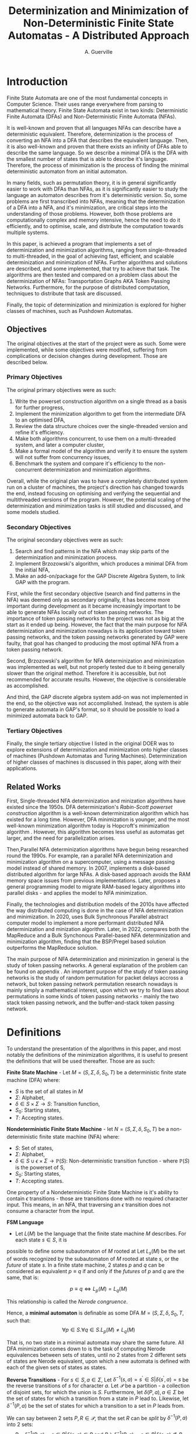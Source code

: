 #+TITLE: Determinization and Minimization of Non-Deterministic Finite State Automatas - A Distributed Approach
#+AUTHOR: A. Guerville



#+LATEX_CLASS: dissertation
#+LATEX_HEADER: \usepackage{fancyhdr}
#+LATEX_HEADER: \usepackage[a4paper, total={6in, 8in}]{geometry}
#+LATEX_HEADER: \usepackage{fontspec}
#+LATEX_HEADER: \usepackage{amsmath}
#+LATEX_HEADER: \usepackage{tikz}
#+LATEX_HEADER: \usepackage{array}
#+LATEX_HEADER: \usetikzlibrary{automata, positioning, arrow, graphs, graphdrawing}
#+LATEX_HEADER: \usepackage{algorithm}
#+LATEX_HEADER: \usepackage{amsthm}
#+LATEX_HEADER: \usepackage{algpseudocode}
#+LATEX_HEADER: \pagestyle{fancy}
#+LATEX_HEADER: \fancyhf{}
#+LATEX_HEADER: \lhead{Determinization and Minimization of Non-Deterministic NFAs - A Distributed Approach}
#+LATEX_HEADER: \fancyfoot[RO, LE] {Page \thepage}

* Setup :noexport:
#+begin_src emacs-lisp :results none :exports none :eval always
(add-to-list 'org-latex-classes '("dissertation" "\\documentclass[11pt]{report}"
                ("\\chapter{%s}" . "\\chapter*{%s}")
                ("\\section{%s}" . "\\section*{%s}")
                ("\\subsection{%s}" . "\\subsection*{%s}")
                ("\\subsubsection{%s}" . "\\subsubsection*{%s}")
                ("\\paragraph{%s}" . "\\paragraph*{%s}")))
#+end_src

* Introduction
Finite State Automata are one of the most fundamental concepts in Computer Science. Their uses range everywhere from parsing
to mathematical theory. Finite State Automata exist in two kinds: Deterministic Finite Automata (DFAs) and Non-Deterministic
Finite Automata (NFAs).

It is well-known and proven that all languages NFAs can describe have a deterministic equivalent. Therefore, determinization
is the process of converting an NFA into a DFA that describes the equivalent language. Then, it is also well-known and proven
that there exists an infinity of DFAs able to describe the same language. So we describe a minimal DFA is the DFA with the
smallest number of states that is able to describe it's language. Therefore, the process of minimization is the process of
finding the minimal deterministic automaton from an initial automaton.

In many fields, such as permutation theory, it is in general significantly easier to work with DFAs than NFAs, as it
is significantly easier to study the language an automaton describes from it's deterministic version. So, some problems
are first transcribed into NFAs, meaning that the determinization of a DFA into a NFA, and it's minimization, are critical steps
into the understanding of those problems. However, both those problems are computationally complex and memory intensive, hence
the need to do it efficiently, and to optimise, scale, and distribute the computation towards multiple systems.

In this paper, is achieved a program that implements a set of determinization and minimization algorithms, ranging from
single-threaded to multi-threaded, in the goal of achieving fast, efficient, and scalable determinization and minimization of
NFAs. Further algorithms and solutions are described, and some implemented, that try to achieve that task. The algorithms are
then tested and compared on a problem class about the determinization of NFAs: Transportation Graphs AKA Token Passing Networks.
Furthermore, for the purpose of distributed computation, techniques to distribute that task are discussed.

Finally, the topic of determinization and minimization is explored for higher classes of machines, such as Pushdown Automatas.

** Objectives
The original objectives at the start of the project were as such. Some were implemented, while some
objectives were modified, suffering from complications or decision changes during development.
Those are described below.

*** Primary Objectives
The original primary objectives were as such:
1. Write the powerset construction algorithm on a single thread as a basis for further progress,
2. Implement the minimization algorithm to get from the intermediate DFA to an optimised DFA,
3. Review the data structure choices over the single-threaded version and refine it's efficiency.
4. Make both algorithms concurrent, to use them on a multi-threaded system, and later a computer
   cluster,
5. Make a formal model of the algorithm and verify it to ensure the system will not suffer from
   concurrency issues,
6. Benchmark the system and compare it's efficiency to the non-concurrent determinization and minimization algorithms.

Overall, while the original plan was to have a completely distributed system run on a cluster of
machines, the project's direction has changed towards the end, instead focusing on optimising
and verifying the sequential and multithreaded versions of the program. However, the potential scaling
of the determinization and minimization tasks is still studied and discussed, and some models studied.

*** Secondary Objectives
The original secondary objectives were as such:
1. Search and find patterns in the NFA which may skip parts of the determinization and minimization
  process.
2. Implement Brzozowski's algorithm, which produces a minimal DFA from the initial NFA,
3. Make an add-on/package for the GAP Discrete Algebra System, to link GAP with the program.

First, while the first secondary objective (search and find patterns in the NFA) was deemed
only as secondary originally, it has become more important during development as it became increasingly
important to be able to generate NFAs locally out of token passing networks. The importance of
token passing networks to the project was not as big at the start as it ended up being. However, the fact
that the main purpose for NFA determinization and minimization nowadays is its application toward
token passing networks, and the token passing networks generated by GAP were faulty, that goal has
changed to producing the most optimal NFA from a token passing network.

Second, Brzozowski's algorithm for NFA determinization and minimization was implemented as well, but not
properly tested due to it being generally slower than the original method. Therefore it is accessible,
but not recommended for accurate results. However, the objective is considerable as accomplished.

And third, the GAP discrete algebra system add-on was not implemented in the end, so the objective
was not accomplished. Instead, the system is able to generate automata in GAP's format, so it should
be possible to load a minimized automata back to GAP.

*** Tertiary Objectives
Finally, the single tertiary objective I listed in the original DOER was to explore extensions
of determinization and minimization onto higher classes of machines (Pushdown Automatas and Turing
Machines). Determinization of higher classes of machines is discussed in this paper, along with
their applications.


** Related Works
First, Single-threaded NFA determinization and minization algorithms have existed since the 1950s.
DFA determinization's /Rabin-Scott powerset construction/ algorithm is a well-known determinization algorithm which has existed for a long time. However, DFA
minimization is younger, and the most well-known minimization algorithm today is Hopcroft's minimization algorithm \cite{Hopcroft1971AnNL}. However, this algorithm becomes less useful as automatas get larger,
and the need for parallelization arises.

Then,Parallel NFA determinization algorithms have begun being researched round the 1990s. For example, \cite{508056} ran
a parallel NFA determinization and minimization algorithm on a supercomputer, using a message passing model instead of
shared memory.
In 2007, \cite{DBLP_journal} implements a disk-based distributed algorithm for large NFAs. A disk-based approach avoids the
RAM memory space issues from previous implementations. Later, \cite{Slavici2012AnEP} proposes a general programming model
to migrate RAM-based legacy algorithms into parallel disks - and applies the model to NFA minimization.

Finally, the technologies and distribution models of the 2010s have affected the way distributed computing is done in
the case of NFA determinization and minimization. In 2020, \cite{Ba2020OnTD} uses Bulk Synchronous Parallel abstract computer model to implement a more
performant distributed NFA determinization and minization algorithm. Later, in 2022,
\cite{A2022ACS} compares both the MapReduce and a Bulk Synchonous Parallel-based NFA determinization and minimization algorithm,
finding that the BSP/Pregel based solution outperforms the MapReduce solution.

The main purpose of NFA determinization and minimization in general is the study of token passing networks. A general
explanation of the problem can be found on appendix \ref{para:tpn}. An important purpose of the study of token passing
networks is the study of random permutation for packet delays accross a network, but token passing network permutation
research nowadays is mainly simply a mathematical interest, upon which we try to find laws about permutations in some
kinds of token passing networks - mainly the two stack token passing network, and the buffer-and-stack token passing network.


* Definitions
To understand the presentation of the algorithms in this paper, and most notably the definitions of the minimization algorithms,
it is useful to present the definitions that will be used thereafter. Those are as such:

*Finite State Machine* - Let \(M = (S, \Sigma, \delta, S_{0}, T)\) be a deterministic finite state machine (DFA) where:
+ \(S\) is the set of all states in \(M\)
+ \(\Sigma\): Alphabet,
+ \(\delta \in S \times \Sigma \rightarrow S\): Transition function,
+ \(S_{0}\): Starting states,
+ \(T\): Accepting states.

*Nondeterministic Finite State Machine* - let \(N = (S, \Sigma, \delta, S_{0}, T)\) be a non-deterministic finite state machine (NFA) where:
+ \(S\): Set of states,
+ \(\Sigma\): Alphabet,
+ \(\delta \in {S \cup {\epsilon}} \times \Sigma \rightarrow \mathds{P}(S)\): Non-deterministic transition function - where \(\mathds{P}(S)\) is the powerset of S,
+ \(S_{0}\): Starting states,
+ \(T\): Accepting states.

One property of a Nondeterministic Finite State Machine is it's ability to contain \(\epsilon\) transitions - those
are transitions done with no required character input. This means, in an NFA, that
traversing an \(\epsilon\) transition does not consume a character from the input.

*FSM Language* \cite{berstel2010minimization}
- Let \(L(M)\) be the language that the finite state machine \(M\) describes. For each state \(s \in S\), it is
possible to define some subautomaton of \(M\) rooted at
Let \(L_{s}(M)\) be the set of words recognized by the subautomaton of \(M\) rooted at state \(s\), or the /future/ of state \(s\).
In a finite state machine, 2 states \(p\) and \(q\) can be considered as equivalent \(p \equiv q\) if and only if the /futures/ of
\(p\) and \(q\) are the same, that is:

\[p \equiv q \Leftrightarrow L_{p}(M) = L_{q}(M)\]

This relationship is called the /Nerode congruence/.

Hence, a *minimal automaton* is definable as some DFA \(M = (S, \Sigma, \delta, S_{0}, T\), such that:
\[\forall p \in S. \forall q \in S. L_{p}(M) \neq L_{q}(M)\]

That is, no two state in a minimal automata may share the same future. All DFA minimization comes down to is the task
of computing Nerode equivalences between sets of states, until no 2 states from 2 different sets of states are Nerode
equivalent, upon which a new automata is defined with each of the given sets of states as states.

*Reverse Transitions* - For \(s \in S, a \in \Sigma\), Let \(\delta^{-1}(s, a) = {s^{'} \in S | \delta(s^{'}, a) = s}\) be the reverse transitions
of \(s\) for character \(a\). Let \(\mathcal{P}\) be a partition - a collection of disjoint sets, for
which the union is \(S\). Furthermore, let \(\delta(P, a), a \in \Sigma\) be the set of states for which a transition from a state in \(P\) lead to.
Likewise, let \(\delta^{-1}(P, a)\) be the set of states for which a transition to a set in \(P\) leads from.

We can say between 2 sets \(P, R \in \mathcal{P}\), that the set \(R\) can be /split/ by \(\delta^{-1}(P, a)\) into 2 sets:
\[R \cap \delta^{-1}(P, a) = {s \in R | \delta(s, a) \in P} \text{ and } R \backslash \delta^{-1}(P, a) = {s \in R | \delta(s, a) \notin P} \]

It is important to remark that \(R\) can be split to either 1 or 2, depending on whether all the states in \(R\) are in
\(\delta^{-1}(P, a)\), or if none of them are in \(\delta^{-1}(P, a)\).

With splitting, the Nerode equivalence in the partition \(\mathcal{P}\) can be defined as the smallest partition for which
no combination of a set in the partition and a letter in \(\Sigma\) can split another set in the partition in 2.

With those definitions in mind, it will be easier to understand and reason about determinization and minimization throughout
the paper.

* The =nfdeterminize= System
The solution that is implemented for this research is a program named =nfdeterminize=. =Nfdeterminize= is a command-line
application that takes in a finite state machine, either as a file, or by generating a token passing network. Then, it
can either determinize the given NFA, minimize a DFA, or run both functionalities to convert an NFA into a minimal DFA.

** Features
As an NFA determinization and minimization solution that specialises in dealing with token passing network automatas,
=nfdeterminize= supports the following features:
+ Loading automatas from file under GAP's printing style for finite state automatas,
+ Generating and loading automatas out of token passing network patterns for direct use by the program,
+ Determinizing and minimizing any given finite state automaton,
+ Choosing between algorithms, sequential, multi-threaded and multi-processing implementations for determinization and
  minimization.
+ Outputting the result either on standard output, or to a file that is under GAP's automata format, such that the automata
  may be loaded onto GAP later on.

** Language
The software for this project is written in Rust. Rust[fn:: https://rust-lang.org] is a performance-focused and memory-safe
programming language with a modern approach to memory management by enforcing memory safety. It is a relatively new language,
having only appeared in 2015, and it's distributed computing support is at the current moment relatively limited. However,
it's ecosystem is maturing fairly quickly over time, and has a wide community.

The main reason why Rust is chosen here over other languages is for it's commitment to performance and memory safety -
it performs as well if not better over certain cases than C or C++, but guarantees memory safety by checking for
inconsistencies and memory lifetime at compile time. Furthermore, Rust also deals with concurrent access issues
at compile time, which takes away a lot of strain during development of multi-threaded or multi-process algorithms.

Some other potential languages for implementation are C++, Java or Go.

C++ is a high-performance language as well, with
a mature ecosystem, but does not deal with memory as well as Rust does. Furthermore, Rust, being a more modern language,
has in general more efficient built-in implementations of data structures, such as Rust's =HashMap=, implemented using
the swiss table [fn:: https://abseil.io/about/design/swisstables].

Go is another programming language with performance and memory safety in mind. The main advantage of Go is how it easily
handles concurrency by using goroutines. Furthermore, Go has very solid support for the Docker API and Kubernetes, making it
a good choice for multi-threaded or distributed workloads. However, Go uses a garbage collector during runtime, and in general
performs considerably slower for same programs than Rust or C++ would.

Finally, Java is a high-level, object oriented programming language. Java is the only language in this list that is not
strictly a compiled language, compiling to bytecode that is run on the JVM, instead of running directly on the machine.
Java is not a good choice for this application, as using Java and the JVM comes at severe performance costs.

Overall, Rust was chosen for =nfdeterminize= for the following factors:
+ No sacrifice between memory safety and performance,
+ Good multithreaded suppport thanks to compile time concurrent access checking, shared memory and message-based concurrency
  support,
+ Modern and easy dependency management with =cargo=[fn:: https://doc.rust-lang.org/cargo],


** Distributed Computing in Rust
Rust being a relatively new language, it has at the current moment limited support for Docker. Some small projects exist
however, that wrap the docker API for Rust.

Aside from Docker, Rust processes can still communicate between each other using
either =ipc-channel=[fn:: https://github.com/servo/ipc-channel], or using ZeroMQ[fn:: https://zeromq.org]. Therefore, it is possible
to make distributed systems running Rust, but managing the network cluster or processes may be more easily done using
another language such as Python. Nevertheless, Rust is a nice solution to implement the performance-critical parts of a
distributed system.

In the context of =nfdeterminize=, a distributed system is simulated by spawning processes on the same machine, and having
them communicate using ZeroMQ. While =ipc-channel= passes file descriptors over sockets under Unix for inter-process messaging,
ZeroMQ is more complete, as it supports a lot more kinds of transports such as TCP, which =nfdeterminize= uses.


* Sequential Approach
** Approach to Determinization
First of all, NFA determinization is a well-known process, and efficient algorithms for it have existed for a long time.
The most widely-used algorithm for determinization is the powerset construction algorithm, which explores the NFA from node
to node, keeping track of the sets of states visited in a map, until we've explored all reachable nodes.

The major advantage of this algorithm over any other is that it only explores reachable states in the NFA, and produces only
reachable states in the resulting DFA. The consequences are two-fold:
+ 1. The amount of exploration involved is severely decreased, depending on the NFA that is determinized,
+ 2. There is no need to remove unreachable states from the resulting DFA after determinization and before minimization.

The algorithm possesses shared memory in form of \(M\), the structure that maps a kept set of states to the number that it
is assigned on the final DFA, because the algorithm needs to check if a state has already been found after producing it.

#+CAPTION: Rabin Scott's Powerset Construction Algorithm
\begin{algorithm}
\begin{algorithmic}[1]
\Procedure{PowersetConstruction}{\(M = (S, \Sigma, \delta, S_{0}, T)\)}
\State \(M\) \gets [(\(S_{0}, 0\))]
\State \(T^{'}\) \gets []
\If{\(\exists s \in S_{0}. s \in T\)}
    \State \(T^{'}\) \gets [\(S_{0}\)]
\EndIf
\State \(F\) \gets [\(S_{0}\)]
\While{\(F \neq \emptyset\)}
    \State \(S_{next}\) \gets pop from \(F\)
    \ForAll{\(a \in \Sigma\)}
        \State \(S^{'}\) \gets {}
        \ForAll{\(s \in S_{next}\)}
            \State Add \(s\) and all \epsilon transitions from \(s\)to \(S^{'}\)
        \EndFor
        \If{\(S_{next} \notin M\)}
            \State \(M\) \gets [\(M\), \((S^{'}, \left| M \right|)\)]
            \If{\(\exists s \in T. s \in S^{'}\)}
                \State \(T^{'}\) \gets [\(T^{'}, S^{'}\)]
            \EndIf
            \State \(F\) \gets [\(F\), \(S^{'}\)]
        \EndIf
        \State \(\delta^{'}\) \gets [\(\delta^{'}\), (\(S_{next}\), \(a\), \(S^{'}\))]
    \EndFor
\EndWhile
\EndProcedure
\end{algorithmic}
\end{algorithm}

Complexity-wise, the worst-case time complexity of the powerset construction is \(O(2^{n})\), where \(n\) is the number of states in the original NFA.
Such worst-case is unavoidable as the size of the superset of states in the NFA \(\left| \mathds{P}(S) \right| = 2^{\left| S \right|}\), where \(S\) is the set of states in the original NFA.
However, this treshold is generally never reached, hence the purpose of the powerset construction algorithm.

In terms of implementing the sequential version of the powerset construction algorithm, most of the design decision comes in
how to store sets of states, as a state should be able to describe one of \(2^{n}\) possible states.

*** Storing Sets of States
The main challenge of powerset construction implementation is not the implementation of the exploration algorithm, but
rather how to represent states of powerset construction. The issues stems from how in powerset construction, there
are about \(2^{n}\) possibly reachable states, so it is required to find a fast and memory-efficient way to store
such a state in a hash map. Furthermore, \cite{DBLP_journal} states that in a 2 billion-state DFA, each DFA state may
consist of upto 20 of the NFA states. Therefore, it is definitely required shorten the size of a state.

The solution implemented in the program is as such -
+ During powerset construction, when a new state is being searched, represent the set of states as an array of bits.
  This representation is useful as bitwise operations can be done upon it, for a low cost.

+ Then, before hashing the set and inserting it to a hash map, compress the array. Here, the lz4 algorithm is used.
  The lz4 algorithm is a modern and fast byte array compression method that may simply return a byte array. It's main
  advantage is its speed compared to that of other compression algorithms, although it is not as size efficient.

+ The compressed array is inserted into the hash map. State storage size has been decreased for a moderate speed cost.

In =nfdeterminize=, this data structure is defined as a =Ubig= struct, which stands for =unsigned integer=. It is defined in
the =ubig.rs= source file.

*** \epsilon transitions

It is important to note during determinization, that the majority of a token passing network's automaton's transitions are
\epsilon transitions. However, \epsilon transitions in general contribute lightly to the final DFA, and take up a considerable amount
of time when constructing a set of states during powerset construction. There are 2 solutions to this problem:
+ Caching the final set of states for all states in the NFA, and lookup the cache when the state is checked again later on,
+ Removing \epsilon transitions from the NFA before feeding it to the determinization algorithm.

However, these approaches present some severe downsides.

Firstly, caching takes uses extra memory for the problem, which
may be better spent for supporting bigger automatas. Counterintuitively, this approach may also become slower for some
NFAs as the time taken adding a set of states to the cache has to be taken into account. The =--cache= argument on
the =run= and =determinize= commands add caching to the determinization process.

On the other hand, building a new NFA without \epsilon transitions is a sort of transformation that can actually increase the
size of the NFA that will be determinized. The disadvantages here are two-fold - first, extra time is taken making
an new automaton, which may not be necessary for some NFAs. Second, increasing the size of the NFA may impact
the time taken by determinization. Therefore, in many cases, \epsilon transition free NFA construction may be slower than
running NFA determinization with \epsilon transitions taken into account. Nevertheless, the feature is still supported using
the =--no-epsilon= argument on the =run= and =determinize= commands.

Overall, the performance of caching and \epsilon transition free automata construction depend heavily on the kind of automata that
is loaded to the program. In the context of token passing networks, it is preferable to generate automatas from specific
patterns like two-stack or buffer-and-stack, for which running determinization directly is preferred.

** Approach to Minimization
While NFA determinization has been a well-known subject for a long time, DFA minimization on the other hand has less well-known algorithms. Out of all the minimization algorithms nowadays, 2 stand out as better
algorithms than the rest. Those are Hopcroft's algorithm and Brzozowski's minimization algorithm.

*** Hopcroft's Algorithm
<<para:hopcroft>>

Hopcroft's algorithm, made by J. Hopcroft in 1971\cite{Hopcroft1971AnNL},  is the first, and probably
the most well-known non-\(O(n^{2})\) time complexity DFA minimization algorithm. It is one of the first partition refinement algorithms.

Hopcrof't algorithm separates the states of the DFA into a partition of 2 sets - accept states and non-accept states. Those will be the states of the minimal automata by the end of the algorithm's execution.
Then, until the frontier is empty, it searches for states in the partition for which the transitions lead to distinguishable states.


If it is the case, then it means the partition has to be divided further. The algorithm is repeated until all states in each partition contain states that are indistinguishable by their transitions,
which means that the resulting DFA holds the same language than the original one, but at it's minimal size.

For definitions, let:
+ \(\mathcal{P}\): the partition to refine,
+ \(P \in \mathcal{P}\): a set of states in the partition.

Hopcroft's algorithm relies on the following lemma -
\newtheorem{lemma}{Lemma}
\begin{lemma}

Let some finite state machine \(M = (S, \Sigma, \delta, S_{p}, T)\).

\(\forall p \in S. \forall q \in S. \forall a \in \Sigma\), let \(\delta(p, a) = p^{'}\), \(\delta(q, a) = q^{'}\).

\(p^{'}\) and \(q^{'}\) are distinguishable \(\Rightarrow\) \(p\) and \(q\) are distinguishable.

\end{lemma}

Therefore, Hopcroft's algorithm uses the reverse transitions of the next set in the frontier to establish distinguishability between states in a set of the partition. Distinguishibility is therefore
defined as such, for some sets \(V, P \in \mathcal{P}\), and \(\delta^{-1}(P, a)\) the set of states \(s \in S s.t \delta(s, a) \in P\):

\[V \cap \delta^{-1}(P, a) \neq \emptyset \wedge V \backslash \delta^{-1}(P, a) \neq \emptyset \Rightarrow V \text{ is distinguishible into } V \cap \delta^{-1}(P, a) \text{ and } V \backslash \delta^{-1}(P, a)\]



#+CAPTION: Hopcroft's Algorithm
\begin{algorithm}
\label{algo:hopcroft}
\begin{algorithmic}[1]
\Procedure{HopcroftAlgo}{\(M = (S, \Sigma, \delta, s_{0}, T)\)}
    \State \(\mathcal{P}\) \gets \([T, S \backslash T]\)
    \State \(Q\) \gets \([T, S \backslash T]\)
    \While{\( \left| Q \right| \neq 0\)}
        \State \(P_{next}\) \gets pop \(Q\)
        \ForAll{a \in \(\Sigma\), V \in \(\mathcal{P}\)} \label{algo:hopcroft:forall}
            \If{\(\delta^{-1}(P_{next}, a) \cap V \neq \emptyset \cap V \backslash \delta^{-1}(P_{next}, a) \neq \emptyset\)}
                \State remove \(V\) from \(P\)
                \State push \(\delta^{-1}(P_{next}, a) \cap V\) into \(P\)
                \State push \(V \backslash \delta^{-1}(P_{next}, a)\) into \(P\)
                \If{\(V \in Q\)}
                    \State replace \([V]\) in \(Q\) with \([V \backslash \delta^{-1}(P_{next}, a), \delta^{-1}(P_{next}, a) \cap V]\)
                \ElsIf{\(\left| V \backslash \delta^{-1}(P_{next}, a) \right| \leq \left| \delta^{-1}(P_{next}, a) \cap V \right|\)}
                    \State add \(V \backslash \delta^{-1}(P_{next}, a)\) to \(Q\)
                \Else
                    \State add \(\delta^{-1}(P_{next}, a) \cap V\) to \(Q\)
                \EndIf
            \EndIf
        \EndFor
    \EndWhile
\EndProcedure
\end{algorithmic}
\end{algorithm}

Hopcroft's Algorithm, as shown on figure \ref{algo:hopcroft}, has asymptotic time complexity \(O(knlog(n))\)\cite{Hopcroft1971AnNL}, where:
+ \(k\): the number of input letters in the alphabet \(\Sigma\),
+ \(n\): the number of states in the initial DFA.

This time complexity makes it the minimization algorithm that achieves the best possible time complexity.

Implementation-wise, the approach here is closer to the implementation described in \cite{Yingjie2009DescribingAN}, with some performance improvements.
On line \ref{algo:hopcroft:forall} of \ref{algo:hopcroft}, instead of looking for all \(V\) in \(\mathcal{P}\), it is possible to iterate through all partitions
linked to a state in \(\delta^{-1}(P_{next}, a)\), by keeping a map of what state is linked to which set in \(\mathcal{P}\). Doing so avoids the lengthy process of iterating
through \(\mathcal{P}\) for every set \(P_{next}\) in the frontier.

On the rust implementation, sets are represented as ordered vectors. With ordered vectors, difference and intersection construction can be done in \(O(n)\) time complexity, and
ordered vector construction from inverse transformation is done in \(O(n log(n))\) time complexity, for \(n\) the size of the set. Using a vector instead of a set avoids the overhead gotten from
consistently hashing values into a hash set.

Finally, the queue \(Q\) is done in a circular ring buffer as using contiguous memory, instead of a linked list, for faster memory access, while the partition is done as a simple contiguous memory array, as
it is never needed to pop anything from it. Instead, adding to the partition is done by replacing \(V\) by \(V \cap \delta^{-1}(P_{next}, a)\) and appending \(V \backslash \delta^{-1}(P_{next}, a)\) to the end of \(/\mathcal{P}\).


*** Moore's Algorithm
Hopcroft's Algorithm, described and implemented in \ref{para:hopcroft}, is considered as the most efficient
partition refinement based minimization algorithm. However, the first partition refinement implemented is Moore's Algorithm,
of which Hopcroft's Algorithm is based on.

Moore's algorithm \cite{Moore1956} is an \(O(n^{2})\) time complexity algorithm for DFA minimization.
It is the classical algorithm for partition refinement, which works as such:
+ Get an initial partition of 2 sets - final states and non-final states,
+ Until the partition doesn't change, repeat:
  - Produce a new partition \(\mathcal{P}^{'}\) s.t. \(\forall p, q \in S. \mathcal{P}^{'}[p] = \mathcal{P}^{'}[q] \Leftrightarrow
    \mathcal{P}[p] = \mathcal{P}[q] \wedge (\forall a \in \Sigma. \mathcal{P}(\delta(p, a)) = \mathcal{P}(\delta(q, a)))\)

The reasoning of this algorithm, is that the partition is iteratively split until \(\nexists P \in \mathcal{P}. \exists a \in \Sigma.
\exists Q \in \mathcal{P}\) splittable by \(\delta(P, a)\), upon which it can be guaranteed it is the coarsest partition, and therefore
that the minimal DFA has been found.

Moore's algorithm is not implemented here, as it's time complexity \(O(n^{2})\) makes it less appealing than Hopcroft's
algorithm, although it is not as limitedly parallelizable as the latter.

*** Brzozowski's Algorithm

Brzozowski's algorithm is an exception to the general landscape of DFA minimization algorithms. Most minimization algorithms
work by doing partition refinement, like Hopcroft's, and some work by fusion like Revuz's \cite{REVUZ1992181}.
However, Brzozowski's algorithm works, for some finite state machine \(M = (S, \Sigma, \delta, S_{0}, T)\), by
determinizing \(M^{R} = (S, \Sigma, \delta^{-1}, T, S_{0})\), where \(\delta^{-1}\) is the table of inverse transitions from \(M\). Then, perform

determinization of \((M^{R})^{R}\). The result of the determinized \((M^{R})^{R}\) is the minimal DFA representation of \(M\).


This algorithm is very easy to implement as determinization has already been implemented beforehand. However, as with determinization,
it has an exponential time complexity.

Performance-wise however, Brzozowski's is known to outperform other minimization algorithm in particular cases, so it is interesting to support. Here, it
is supported via arguments to the =run= and =determinize= commands of =nfdeterminize=.


* Multithreaded Approach
** Towards a Multithreaded Approach
Sequential implementations of NFA determinization and minimization provide excellent results in general for decently-sized
automatas. However, as the size of the given automatas increases, single threaded performance does not suffice, hence the
need to extend the determinization and minimization process to multiple threads, or multiple machines.

The main challenge of rewriting determinization and minimization comes from the amount of shared memory used during
powerset construction and Hopcroft's algorithm. While powerset construction can be relatively well separated between
threads and processes, it is harder to do so using Hopcroft's algorithm, as it is optimised for sequential use.
** New Algorithms
*** Determinization
To extend the powerset construction algorithm for multithreaded usage and avoid as much use of shared memory,
the algorithm is modified as such, for some number \(k\) of threads:
+ Divide the frontier of research into \(k\) frontiers, such that each thread has access to its own queue,
+ Divide the state to number map to \(k\) parts, accessed by each thread. Each thread hashes the set of states it
   constructed to determine which hash map the set of states should go to,
+ The main thread keeps track of which thread's frontier is empty, and sends a signal to each thread to kill itself once
  all frontiers for each thread is empty, which means all the graph has been explored.

This approach mainly uses mutexes for access to shared memory instead of inter-thread messaging.
A message based approach would work differently. In a message based approach, for each worker thread, do:
1. Have a channel between each thread, able to pass new sets of states and new transitions,
2. During the powerset construction, after constructing a new state and hashing it, send it to the thread
  it belongs to.
3. When a thread receives a state and a transition, check if the state is a duplicate or not. If it is not
  a duplicate, add it to the thread's map of states, compute the state's transitions, and repeat step 2.

The reason the powerset construction algorithm works well for a multithreaded approach is because most of the computation
going on during powerset construction happens when constructing a new state from the frontier, which is a step that
does not require shared memory. Furthermore, shared memory issues are inhibited by the sharding of the map and the frontier.
Thus, powerset construction greatly profits from multithreading and multiprocessing.

#+CAPTION: Multithreaded Powerset Construction Algorithm
\begin{algorithm}
\begin{algorithmic}[1]
\Procedure{PowersetConstruction}{\(M = (S, \Sigma, \delta, S_{0}, T)\)}
\State \(M\) \gets [(\(S_{0}, 0\))]
\State \(T^{'}\) \gets []
\If{\(\exists s \in S_{0}. s \in T\)}
    \State \(T^{'}\) \gets [\(S_{0}\)]
\EndIf
\State \(F\) \gets [\(S_{0}\)]
\While{\(F \neq \emptyset\)}
    \State \(S_{next}\) \gets pop from \(F\)
    \ForAll{\(a \in \Sigma\)}
        \State \(S^{'}\) \gets {}
        \ForAll{\(s \in S_{next}\)}
            \State Add \(s\) and all \epsilon transitions from \(s\)to \(S^{'}\)
        \EndFor
        \If{\(S_{next} \notin M\)}
            \State \(M\) \gets [\(M\), \((S^{'}, \left| M \right|)\)]
            \If{\(\exists s \in T. s \in S^{'}\)}
                \State \(T^{'}\) \gets [\(T^{'}, S^{'}\)]
            \EndIf
            \State \(F\) \gets [\(F\), \(S^{'}\)]
        \EndIf
        \State \(\delta^{'}\) \gets [\(\delta^{'}\), (\(S_{next}\), \(a\), \(S^{'}\))]
    \EndFor
\EndWhile
\EndProcedure
\end{algorithmic}
\end{algorithm}

*** Minimization
While NFA determinization is relatively easy to extend to multithreaded variants, NFA minimization is much harder to
parallelize. Hopcroft's minimization algorithm is still the currently best minimization algorithm in terms of time
complexity, as explained in \ref{para:hopcroft}. However, Hopcroft's algorithm is not efficiently parallelizable.
Therefore an alternative approach is needed to implement multithreaded minimization.

The DFA minimization parallelization started being approached around the 1990s. For example, \ref{REVUZ1992181} implements
parallel an algorithm for DFA minimization, one of the first ones to do so. Later, \ref{Slavici2012AnEP} sets up a
programming model for converting memory-intensive recursive algorithms into algorithms using parallel disks. The main
advantage of a parallel-disk setup is to be able to store and determinize bigger algorithms.

Here, however, Hopcroft's algorithm is kept for 2 reasons:
+ The combination of the token passing networks being generated by =nfdeterminize= and powerset construction produce
  pretty small intermediate automata and rarely produce good results with minimization (cf. \ref{para:testcomp}),
+ The current Hopcroft Algorithm implementation is efficient enough that often enough with buffer-and-stack TPNs it is not
  the part that takes the most time to run.


* Distributed Approach
A distributed implementation of NFA determinization and implementation is not implemented in =nfdeterminize=. But a model
for a distributed application of a token passing network is described here and serves as a guideline for a potential
distributed implementation of DFA determinization and minimization.

#+CAPTION: Test graph
\begin{figure}
\centering
\begin{tikzpicture}
  \graph [nodes={draw, circle}, clockwise, radius=1cm, empty nodes, n=5] {
    subgraph I_n [name=inner] --[complete bipartite]
    subgraph I_n [name=outer]
  };
\end{tikzpicture}
\end{figure}


* Benchmarking

By context of the research, it is natural that most of the test cases used to gauge
performance of the system are token passing networks. To do so, a set of benchmarks is used to
compare the performance of the multiple system configurations on a set of sce

On all cases, benchmarks are run on a 12-threads Intel i5-11400 machine, with 32GB of RAM. All iterations
take 25 run samples, with 3 seconds of warmup between iterations. Such methods avoids skewing the results
down because of continuous CPU operation.

Results are written to a CSV file, which is then used to generate comparison tables based on performance.

** GAP-generated NFAs
First of all, automatons generated by GAP are used to test determinization and minimization. GAP \cite{GAPSystem} is
a system for computational discrete algebra, which provides a programming language and a couple of libraries, two of
which being =Automata= and =PatternClass=. The =PatternClass= library provides methods to generate multiple kinds of token passing
networks, such as the buffer and stack TPN, and some functions to generally convert graphs into NFAs.

The main property of GAP-generated NFAs is that they generate states in the NFA out of the nodes of the graph and not out of
data structures, which ends up building a lot of \epsilon transitions which, in the end, will get removed during determinization.
The main advantage of using GAP generated NFAs is to stress test how well determinization handles \epsilon transitions when
finding new states.

In regards to benchmarking, buffer-and-stack NFAs are generated using GAP - from buffer size 2 to 3, and stack size 2 to 7.

** Self-generated NFAs
On top of the NFAs generated by GAP, the program is also able to generate its own NFAs out of token passing network
patterns. While GAP has a general algorithm for converting TPNs into NFAs, which leads to NFAs with lots of extra information
in form of \epsilon transitions, self-generated NFAs are optimised for the patterns they're built for. This means that the leading
NFA has less \epsilon transitions but still describes the same language. Therefore it is preferred to generate NFAs this way
when researching the language of permutations described by a TPN.

In regards to benchmarking, and to keep benchmark speeds fast enough, buffer-and-stack NFAs and two-stack NFAs are used.
In research, buffer-and-stack TPNs are generally studied as simplifications of two-stack TPNs. In practice, both
kinds of TPNs are used to stress test different parts of the system.
+ 3-buffer-and-k-stack TPNs tend to stress test the determinization process more. For quick benchmarking, buffer-and-stack
  TPNs of buffer size 2 to 3, and stack sizes 2 to 7 are used to compare the speeds of different implementations.
+ 3-stack-and-k-stack TPNs tend to stress minimization more as, by observation, they are usually poorly minimizable.
  two-stack TPNS of first stack size 2 to 3, and second stack size 3 to 5 are used.

Finally, to measure the speed of each implementation, a measure of \(k\) for the biggest 3-buffer-\(k\)-stack TPN that
can be determinized and determinized in under a minute.


* Results
** Comparison of Test Cases
<<para:testcomp>>
Figure \ref{table:compselfgapaut} shows the evolution of automaton sizes for self-generated buffer and stack TPNs against GAP-generated TPNs. Meanwhile, figure \ref{table:compselfgapseq} A general
observation that can be derived, is that self-generated TPNs are always initially smaller, and take considerably less
time to determinize than GAP-generated TPNs. It can also be observed that the GAP-generated automatas grow in size a lot
quicker than self-generated ones. Furthermore, while the time taken to determinize and minimize self-generated automatas
barely evolves, with an evolution that is within error margin, the time taken for GAP-generated automatas increases
significantly over time.

#+NAME: py:compselfgapaut
#+begin_src python :async yes :results value :exports results
import subprocess
import json

arr = [None, ["b", "s", "Initial self-gen", "Initial GAP-gen", "Intermediary self-gen", "Intermediary GAP-gen", "Final self-gen", "Final GAP-gen"], None, None]
for i in range(2, 4):
    for j in range(2, 6):
        # Get self-generated process results
        p = subprocess.run(["./nfdeterminize", "--verbose", "--timed", "--file", "/dev/null", "run", "bns", str(i), str(j)], capture_output=True)
        stdout = p.stdout.decode().split('\n')
        iselfs = int(stdout[0].split(' ')[-1])
        mselfs = int(stdout[1].split(' ')[-1])
        fselfs = int(stdout[2].split(' ')[-1])
        # Get GAP-generated process output

        fp = f"/cs/home/apjg1/Documents/gitrepos/nfdeterminize/automatons/bns-{i}-{j}.nfa"
        p = subprocess.run(["./nfdeterminize", "--verbose", "--timed", "--file", "/dev/null", "run", "file", fp], capture_output=True)
        stdout = p.stdout.decode().split('\n')
        igaps = int(stdout[0].split(' ')[-1])
        mgaps = int(stdout[1].split(' ')[-1])
        fgaps = int(stdout[2].split(' ')[-1])
        arr.append([i, j, iselfs, igaps, mselfs, mgaps, fselfs, fgaps])
arr.append(None)
return arr
#+end_src

#+NAME: table:compselfgapaut
#+CAPTION: Comparison between self-generated TPNs and GAP-generated TPNs
#+ATTR_LATEX: :align |c|c|| m{4em} | m{4em} | m{4em} | m{4em} | m{4em} | m{4em} |
#+RESULTS: py:compselfgapaut
|---+---+------------------+-----------------+-----------------------+----------------------+----------------+---------------|
| b | s | Initial self-gen | Initial GAP-gen | Intermediary self-gen | Intermediary GAP-gen | Final self-gen | Final GAP-gen |
|---+---+------------------+-----------------+-----------------------+----------------------+----------------+---------------|
|---+---+------------------+-----------------+-----------------------+----------------------+----------------+---------------|
| 2 | 2 |               18 |              82 |                     3 |                    3 |              3 |             3 |
| 2 | 3 |               38 |             244 |                     8 |                    8 |              8 |             8 |
| 2 | 4 |               78 |             730 |                    16 |                   16 |             16 |            16 |
| 2 | 5 |              158 |            2188 |                    32 |                   32 |             32 |            32 |
| 3 | 2 |               39 |             460 |                     4 |                    4 |              4 |             4 |
| 3 | 3 |              117 |            1826 |                    13 |                   13 |             13 |            13 |
| 3 | 4 |              351 |            7288 |                    33 |                   33 |             33 |            33 |
| 3 | 5 |             1053 |           29134 |                    85 |                   85 |             85 |            85 |
|---+---+------------------+-----------------+-----------------------+----------------------+----------------+---------------|

#+NAME: py:compselfgapseq
#+begin_src python :async yes :results value :exports results :cache yes
import subprocess
import json

arr = [None, ["b", "s", "self-generated determinize", "GAP-generated determinize", "self-generated minimize", "GAP-generated minimize"], None, None]
fp_orig = "/cs/home/apjg1/Documents/gitrepos/nfdeterminize/target/criterion"
estim_loc = "base/estimates.json"
for i in range(2, 4):
    for j in range(2, 6):
        t_selfs = 0.0
        t_selfm = 0.0
        with open(f"{fp_orig}/determinize bns {i} {j} Sequential/{estim_loc}") as f:
           estimates = json.load(f)
           t_selfs = float (estimates["mean"]["point_estimate"]) / 1000
        with open(f"{fp_orig}/minimize bns {i} {j} Sequential/{estim_loc}") as f:
           estimates = json.load(f)
           t_selfm = float (estimates["mean"]["point_estimate"]) / 1000
        # Get GAP-generated process output

        t_gaps = 0.0
        t_gapm = 0.0
        with open(f"{fp_orig}/determinize file bns {i} {j} Sequential/{estim_loc}") as f:
           estimates = json.load(f)
           t_gaps = float (estimates["mean"]["point_estimate"]) / 1000
        with open(f"{fp_orig}/minimize file bns {i} {j} Sequential/{estim_loc}") as f:
           estimates = json.load(f)
           t_gapm += float (estimates["mean"]["point_estimate"]) / 1000
        arr.append([i, j, round(t_selfs, 2), round(t_gaps, 2), round(t_selfm, 2), round(t_gapm, 2)])
arr.append(None)
return arr
#+end_src

#+NAME: table:compselfgapseq
#+CAPTION: Comparison of time taken on self-generated automats vs GAP-generated ones
#+ATTR_LATEX: :align |c|c||m{4em}|m{4em}|m{4em}|m{4em}|
#+RESULTS: py:compselfgapseq
|---+---+----------------------------+---------------------------+-------------------------+------------------------|
| b | s | self-generated determinize | GAP-generated determinize | self-generated minimize | GAP-generated minimize |
|---+---+----------------------------+---------------------------+-------------------------+------------------------|
|---+---+----------------------------+---------------------------+-------------------------+------------------------|
| 2 | 2 |                       4.32 |                     17.45 |                    1.84 |                   1.86 |
| 2 | 3 |                      21.06 |                     94.29 |                    6.56 |                   6.58 |
| 2 | 4 |                      67.52 |                    514.49 |                    17.4 |                  15.96 |
| 2 | 5 |                     259.65 |                   2447.51 |                   38.76 |                  37.82 |
| 3 | 2 |                      12.64 |                    131.81 |                     3.3 |                   3.04 |
| 3 | 3 |                      86.88 |                   1173.35 |                    13.6 |                  13.06 |
| 3 | 4 |                     532.32 |                   9578.67 |                   44.12 |                  42.21 |
| 3 | 5 |                    2835.99 |                  77230.26 |                  151.94 |                 153.12 |
|---+---+----------------------------+---------------------------+-------------------------+------------------------|

It is possible to establish now that there are only advantages to using the self-generated NFAs instead of the GAP-generated
ones when it comes to researching about token passing networks. However, research of allowed permutations in sequential
stack TPNs is often further simplified to searching about stack and buffer TPNs. The reasoning behind it is that the
produced NFAs are usually less complex than two-stack ones.

=Nfdeterminize= supports the generation of both TPN types. The question is therefore - are buffer and stack TPNs less complex
than two-stack TPNs, and if so, what are the difference between both that lead to such results.

The first difference between two-stack and buffer-and-stack lies in how they are generated. Let's assume that
=nfdeterminize='s NFA generator is used here. The main difference between buffer-and-stack and two-stack is how during
automata generation, on each iteration, at most 1 \(\epsilon\) transition from the first stack to the 2nd stack is made,
while at most \(k\) \(\epsilon\) transitions are made from the buffer to the stack for the buffer and stack automaton.

#+NAME: py:tsvsbns
#+begin_src python :async yes :results value :exports results
import subprocess
import json

arr = [None, ["s1", "s2", "Initial bns", "Initial two-stack", "Intermediary bns", "Intermediary two-stack", "Final bns", "Final two-stack"], None, None]
for i in range(2, 4):
    for j in range(2, 8):
        # Get self-generated process results
        p = subprocess.run(["./nfdeterminize", "--verbose", "--timed", "--file", "/dev/null", "run", "bns", str(i), str(j)], capture_output=True)
        stdout = p.stdout.decode().split('\n')
        ibns = int(stdout[0].split(' ')[-1])
        mbns = int(stdout[1].split(' ')[-1])
        fbns = int(stdout[2].split(' ')[-1])

        p = subprocess.run(["./nfdeterminize", "--verbose", "--timed", "--file", "/dev/null", "run", "two-stack", str(i), str(j)], capture_output=True)
        stdout = p.stdout.decode().split('\n')
        its = int(stdout[0].split(' ')[-1])
        mts = int(stdout[1].split(' ')[-1])
        fts = int(stdout[2].split(' ')[-1])

        arr.append([i, j, ibns, its, mbns, mts, fbns, fts])
arr.append(None)
return arr
#+end_src

#+NAME: table:tsvsbns
#+CAPTION: Automaton size comparison between buffer-and-stack NFAs and Two-stack NFAs
#+ATTR_LATEX: :align |c|c|| m{4em} | m{4em} | m{4em} | m{4em} | m{4em} | m{4em} |
#+RESULTS: py:tsvsbns
|----+----+-------------+-------------------+------------------+------------------------+-----------+-----------------|
| s1 | s2 | Initial bns | Initial two-stack | Intermediary bns | Intermediary two-stack | Final bns | Final two-stack |
|----+----+-------------+-------------------+------------------+------------------------+-----------+-----------------|
|----+----+-------------+-------------------+------------------+------------------------+-----------+-----------------|
|  2 |  2 |          18 |                18 |                3 |                      3 |         3 |               3 |
|  2 |  3 |          38 |                38 |                8 |                      8 |         8 |               8 |
|  2 |  4 |          78 |                78 |               16 |                     16 |        16 |              16 |
|  2 |  5 |         158 |               158 |               32 |                     32 |        32 |              32 |
|  2 |  6 |         318 |               318 |               64 |                     64 |        64 |              64 |
|  2 |  7 |         638 |               638 |              128 |                    128 |       128 |             128 |
|  3 |  2 |          39 |                36 |                4 |                     10 |         4 |              10 |
|  3 |  3 |         117 |                96 |               13 |                     35 |        13 |              35 |
|  3 |  4 |         351 |               253 |               33 |                    177 |        33 |             177 |
|  3 |  5 |        1053 |               664 |               85 |                   1070 |        85 |            1070 |
|  3 |  6 |        3159 |              1740 |              221 |                   6682 |       221 |            6682 |
|  3 |  7 |        9477 |              4557 |              577 |                  41888 |       577 |           41888 |
|----+----+-------------+-------------------+------------------+------------------------+-----------+-----------------|


Two major remarks can be done from figure \ref{table:tsvsbns}. First, the size of both initial automatas is
very similar, and evolves similarly. On buffer/first stack size \(= 2\), they're even equal. This similarity is an
example of how closely related those 2 TPN patterns are.

Then, from observations of the intermediary DFA sizes for bns and two-stack TPNs on \(s1 = 3\),
it can be seen how much quicker the size of the two-stack TPN increases compared to the size of the buffer-and-stack TPN,
despite how the initial size of the buffer-and-stack TPN was bigger than that of the two-stack TPN. This evolution may be
caused due to how more states in the buffer-and-stack NFA may share the same state in the intermediary DFA, due to the
larger number of \(\epsilon\) transitions. In the end, the increased complexity of two-stack TPNs over buffer-and-stack TPNs is demonstrated by how much more time it takes to determinize and minimize
a two-stack TPN compared to a buffer-and-stack TPN with similar configuration.

#+NAME: py:tsvsbnstime
#+begin_src python :async yes :results value :exports results
import subprocess
import json

arr = [None ,["b", "s", "bns determinize", "two-stack determinize", "bns minimize", "two-stack minimize"], None, None]
fp_orig = "/cs/home/apjg1/Documents/gitrepos/nfdeterminize/target/criterion"
estim_loc = "base/estimates.json"
for i in range(2, 4):
    for j in range(2, 6):
        t_selfs = 0.0
        t_selfm = 0.0
        with open(f"{fp_orig}/determinize bns {i} {j} Sequential/{estim_loc}") as f:
           estimates = json.load(f)
           t_selfs = float (estimates["mean"]["point_estimate"]) / 1000
        with open(f"{fp_orig}/minimize bns {i} {j} Sequential/{estim_loc}") as f:
           estimates = json.load(f)
           t_selfm = float (estimates["mean"]["point_estimate"]) / 1000
        # Get GAP-generated process output

        t_gaps = 0.0
        t_gapm = 0.0
        with open(f"{fp_orig}/determinize two-stack {i} {j} Sequential/{estim_loc}") as f:
           estimates = json.load(f)
           t_gaps = float (estimates["mean"]["point_estimate"]) / 1000
        with open(f"{fp_orig}/minimize two-stack {i} {j} Sequential/{estim_loc}") as f:
           estimates = json.load(f)
           t_gapm += float (estimates["mean"]["point_estimate"]) / 1000
        arr.append([i, j, round(t_selfs, 2), round(t_gaps, 2), round(t_selfm, 2), round(t_gapm, 2)])
arr.append(None)
return arr
#+end_src

#+NAME: fig:tsvsbnstime
#+CAPTION: Time taken comparison between buffer-and-stack NFAs and two-stack NFAs
#+RESULTS: py:tsvsbnstime
|---+---+-----------------+-----------------------+--------------+--------------------|
| b | s | bns determinize | two-stack determinize | bns minimize | two-stack minimize |
|---+---+-----------------+-----------------------+--------------+--------------------|
|---+---+-----------------+-----------------------+--------------+--------------------|
| 2 | 2 |            4.41 |                  4.47 |         2.01 |                1.9 |
| 2 | 3 |           19.63 |                 16.28 |         6.49 |               6.44 |
| 2 | 4 |           68.97 |                 58.51 |        16.43 |              15.63 |
| 2 | 5 |          248.45 |                219.23 |        36.68 |              36.52 |
| 3 | 2 |           12.84 |                 17.87 |          3.0 |               8.15 |
| 3 | 3 |           84.14 |                144.55 |        12.74 |              39.39 |
| 3 | 4 |          523.06 |               1630.83 |        41.85 |             330.92 |
| 3 | 5 |         2719.26 |              16665.59 |       150.82 |            2897.42 |
|---+---+-----------------+-----------------------+--------------+--------------------|

** Multithreading Against Sequential

Next, we compare the performance of the sequential algorithms against the multithreaded version. It is expected that
the multithreaded have some amount of overhead and that therefore the multithreaded algorithm would perform worse
than its sequential counterpart. However, as the complexity of the NFA/DFA increases, the multithreaded approach would
end up significantly beating the sequential algorithm in time taken.

#+NAME: py:seqmtcomp
#+begin_src python :results value :exports results :cache yes
import subprocess
import json

arr = [None, ["b", "s", "Sequential determinize", "Multithreaded determinize", "Sequential minimize", "Multithreaded minimize"], None, None]
fp_orig = "/cs/home/apjg1/Documents/gitrepos/nfdeterminize/target/criterion"
estim_loc = "base/estimates.json"
for i in range(2, 4):
    for j in range(2, 8):
        t_selfs = 0.0
        t_selfm = 0.0
        with open(f"{fp_orig}/determinize bns {i} {j} Sequential/{estim_loc}") as f:
           estimates = json.load(f)
           t_selfs = float (estimates["mean"]["point_estimate"]) / 1000
        with open(f"{fp_orig}/minimize bns {i} {j} Sequential/{estim_loc}") as f:
           estimates = json.load(f)
           t_selfm = float (estimates["mean"]["point_estimate"]) / 1000
        # Get GAP-generated process output

        t_gaps = 0.0
        t_gapm = 0.0
        with open(f"{fp_orig}/determinize bns {i} {j} Multithreaded(12)/{estim_loc}") as f:
           estimates = json.load(f)
           t_gaps = float (estimates["mean"]["point_estimate"]) / 1000
        with open(f"{fp_orig}/minimize bns {i} {j} Multithreaded(12)/{estim_loc}") as f:
           estimates = json.load(f)
           t_gapm = float (estimates["mean"]["point_estimate"]) / 1000
        arr.append([i, j, round(t_selfs, 2), round(t_gaps, 2), round(t_selfm, 2), round(t_gapm, 2)])
arr.append(None)
return arr
#+end_src

#+NAME: table:seqmtcomp
#+CAPTION: Comparison time taken on sequential against multithreaded mode
#+ATTR_LATEX: :align |c|c|| m{4em} | m{4em} | m{4em} | m{4em} |
#+RESULTS[ed45d620aa02dda5c489afb0c5b024bc0e6a5aee]: py:seqmtcomp
|---+---+------------------------+---------------------------+---------------------+------------------------|
| b | s | Sequential determinize | Multithreaded determinize | Sequential minimize | Multithreaded minimize |
|---+---+------------------------+---------------------------+---------------------+------------------------|
|---+---+------------------------+---------------------------+---------------------+------------------------|
| 2 | 2 |                   4.32 |                   4510.97 |                1.84 |                   1.94 |
| 2 | 3 |                  21.06 |                   4066.93 |                6.56 |                   6.94 |
| 2 | 4 |                  67.52 |                   4899.63 |                17.4 |                  16.67 |
| 2 | 5 |                 259.65 |                    4342.6 |               38.76 |                  40.04 |
| 2 | 6 |                 762.59 |                   3781.24 |               94.22 |                 100.01 |
| 2 | 7 |                2255.09 |                   4657.53 |              219.57 |                 244.59 |
| 3 | 2 |                  12.64 |                   3551.19 |                 3.3 |                   3.24 |
| 3 | 3 |                  86.88 |                   3638.74 |                13.6 |                  13.85 |
| 3 | 4 |                 532.32 |                   3700.58 |               44.12 |                  45.71 |
| 3 | 5 |                2835.99 |                    5949.0 |              151.94 |                 158.35 |
| 3 | 6 |               16242.87 |                  11876.55 |              508.28 |                  511.9 |
| 3 | 7 |               90336.06 |                  34835.58 |              1548.6 |                1542.08 |
|---+---+------------------------+---------------------------+---------------------+------------------------|


Figure \ref{table:seqmtcomp} shows the time taken by the sequential and multithreaded algorithms when running buffer
and stack algorithms. As can be seen, on lower NFA sizes, the sequential algorithm performs much better, probably due
to how much less overhead it has to do before running. However, as the NFA's size increases, the multithreaded algorithm
ends up performing much better.

A general remark to make is that the efficiency of the mulithtreaded algorithm depends on the complexity of the NFA to
determinize against the number of threads being run - and the bigger the NFA is, the more efficient it is to use
more threads. Such an effect may be due to how if given too high a number of threads, and too small an NFA, there may be
uneven spread between states belonging to each thread, and thus an uneven share of loads, while some hash map shards may
spend too much time being concurrently accessed.

Third, figure \ref{table:multincr} shows the evolution of the time taken by determinization over
a buffer-size 3 stack-size 7 buffer and stack TPN as the number of threads increases. As expected,
the time taken for the model decreases rapidly as the number of threads increases, then stagnates a bit
after a certain number of threads. Meanwhile, figure \ref{table:multincr_low} shows the evolution of
time taken by determinization over a buffer-size 3 stack-size 7 buffer and stack TPN. Such a stack
is a lot less complicated to determinize than a 3-7 buffer-and-stack TPN, and as expected,
the optimal amount of threads here decreases to 3, before performance takes a hit the higher the number of threads goes. Such behaviour is the consequence of the amount of threads being too
large for the complexity of the automata.

#+NAME: py:multincr
#+begin_src python  :exports results :results file
import subprocess
import matplotlib.pyplot as plt
import seaborn as sn
import pandas as pd
import json

imagep = "images/multincr.png"
cols = ["Nb. Threads", "Running Time (ms)"]
arr = []
fp_orig = "/cs/home/apjg1/Documents/gitrepos/nfdeterminize/target/criterion"
estim_loc = "base/estimates.json"
for i in range(2, 12):
        with open(f"{fp_orig}/determinize bns 3 7 mult_incr/{i}/{estim_loc}") as f:
           estimates = json.load(f)
           t_selfs = float (estimates["mean"]["point_estimate"]) / 1000000
        arr.append([i, round(t_selfs, 2)])

sn.lineplot(data=pd.DataFrame(arr, columns=cols), x="Nb. Threads", y="Running Time (ms)").set(title="Time taken for BnS 3 7 determinization by number of threads used")
plt.savefig(imagep)

return imagep
#+end_src

#+NAME: table:multincr
#+CAPTION: Time taken for buffer and stack 3 7 determinization by number of threads used
#+RESULTS: py:multincr
[[file:images/multincr.png]]

#+NAME: py:multincr_low
#+begin_src python  :exports results :results file
import subprocess
import matplotlib.pyplot as plt
import seaborn as sn
import pandas as pd
import json

imagep = "images/multincr_low.png"
cols = ["Nb. Threads", "Running Time (ms)"]
arr = []
fp_orig = "/cs/home/apjg1/Documents/gitrepos/nfdeterminize/target/criterion"
estim_loc = "base/estimates.json"
for i in range(2, 12):
        with open(f"{fp_orig}/determinize bns 3 4 mult_incr/{i}/{estim_loc}") as f:
           estimates = json.load(f)
           t_selfs = float (estimates["mean"]["point_estimate"]) / 1000000
        arr.append([i, round(t_selfs, 2)])

sn.lineplot(data=pd.DataFrame(arr, columns=cols), x="Nb. Threads", y="Running Time (ms)").set(title="Time taken for BnS 3 4 determinization by number of threads used")
plt.savefig(imagep)

return imagep
#+end_src

#+NAME: table:multincr_low
#+CAPTION: Time taken for buffer and stack 3 7 determinization by number of threads used
#+RESULTS: py:multincr_low
[[file:images/multincr_low.png]]

* Conclusion & Future Works

* Appendix
** Software Tests
The main purpose of NFA determinization and minimization in the context of this paper is the description of the language
accepted by transportation graphs, as described in \ref{para:tpn}. Therefore, testing here is crucial
for experimental correctness. Here, a presentation of the various unit tests done for the software is
shown to prove the correctness of NFA determinization and minimization implementations.
*** Approach
During development, the approach to development of the multiple determinization and minimization
algorithms is done in a Test Driven Approach:
+ The unit tests for determinization and minimization were written first, as a way to test for correct
  algorithm behaviour,
+ Each iteration of the minimization and determinization algorithms are tested upon those sets of tests,
  and considered sound if they pass the test suite.

This development approach allowed to both guarantee that implementations were correct, and
allow some level of incremental development by continuously writing new algorithms and testing them
against the test suite.
*** Determinization
<<appendix:nfatodfa>>

Determinizations of NFAs are DFAs that often show certain patterns. For example, a determinization of an NFA often possesses
a "sinkhole" state for which all transitions coming from it come back to the state. Other behaviours should be clearly
defined, such as how determinization deals with \(\epsilon\) transitions. Therefore, unit tests check that the behaviours that
define determinization are strictly followed, hence proving the correctness of the algorithm.

The figures below list the multiple patterns that were tested during determinization testing.

#+CAPTION: Redundant NFA to redundant DFA
\begin{figure}
\centering
\begin{tikzpicture}[->, >=stealth, node distance=2cm, every state/.style={thick, fill=gray!10}, initial text=$ $]
    \node[state, initial, accepting] (s0) {\(s_{0}\)};
    \draw (s0) edge[loop above] node{a, b} (s0);
\end{tikzpicture}
\begin{tikzpicture}[->]
    \node (ph) at (0.5, -0.5) {};
    \draw (0, 0) -> (1, 0);
\end{tikzpicture}
\begin{tikzpicture}[->, >=stealth, node distance=3cm, every state/.style={thick, fill=gray!10}, initial text=$ $]
    \node[state, initial, accepting] (s0) {\(s_{0}\)};
    \draw (s0) edge[loop above] node{a, b} (s0);
\end{tikzpicture}
\label{fig:redundant}
\end{figure}


#+CAPTION: Empty language NFA to empty language DFA
\begin{figure}
\centering
\begin{tikzpicture}[->, >=stealth, node distance=2cm, every state/.style={thick, fill=gray!10}, initial text=$ $]
    \node[state, initial, accepting] (s0) {\(s_{0}\)};
\end{tikzpicture}
\begin{tikzpicture}[->]
    \node (ph) at (0.5, -0.5) {};
    \draw (0, 0) -> (1, 0);
\end{tikzpicture}
\begin{tikzpicture}[->, >=stealth, node distance=2cm, every state/.style={thick, fill=gray!10}, initial text=$ $]
    \node[state, initial, accepting] (s0) {\(s_{0}\)};
    \node[state, right of=s0] (s1) {\(s_{1}\)};
    \draw (s0) edge[above] node{a, b} (s1)
          (s1) edge[loop above] node{a, b} (s1);
\end{tikzpicture}
\label{fig:redundant}
\end{figure}

#+CAPTION: Unreachable state in NFA removed in the DFA
\begin{figure}
\centering
\begin{tikzpicture}[->, >=stealth, node distance=1.5cm, every state/.style={thick, fill=gray!10}, initial text=$ $]
    \node[state, initial, accepting] (s0) {\(s_{0}\)};
    \node[state, right of=s0] (s1) {\(s_{1}\)};
    \draw (s0) edge[loop above] node{a, b} (s0);
\end{tikzpicture}
\begin{tikzpicture}[->]
    \node (ph) at (0.5, -0.5) {};
    \draw (0, 0) -> (1, 0);
\end{tikzpicture}
\begin{tikzpicture}[->, >=stealth, node distance=3cm, every state/.style={thick, fill=gray!10}, initial text=$ $]
    \node[state, initial, accepting] (s0) {\(s_{0}\)};
    \draw (s0) edge[loop above] node{a, b} (s0);
\end{tikzpicture}
\label{fig:redundant}
\end{figure}

#+CAPTION: NFA to DFA with sinkhole
\begin{figure}
\centering
\begin{tikzpicture}[->, >=stealth, node distance=1.7cm, every state/.style={thick, fill=gray!10}, initial text=$ $]
    \node[state, initial] (s0) {\(s_{0}\)};
    \node[state, right of=s0] (s1) {\(s_{1}\)};
    \node[state, accepting, right of=s1] (s2) {\(s_{2}\)};
    \draw (s0) edge[above] node{a} (s1)
        (s1) edge[above] node{a} (s2);
\end{tikzpicture}
\begin{tikzpicture}[->]
    \node (ph) at (0.5, -0.5) {};
    \draw (0, 0) -> (1, 0);
\end{tikzpicture}
\begin{tikzpicture}[->, >=stealth, node distance=1.7cm, every state/.style={thick, fill=gray!10}, initial text=$ $]
    \node[state, initial] (s0) {\(s_{0}\)};
    \node[state, right of=s0] (s1) {\(s_{1}\)};
    \node[state, below of=s1] (s2) {\(s_{2}\)};
    \node[state, accepting, right of=s1] (s3) {\(s_{3}\)};
    \draw (s0) edge[above] node{a} (s1)
        (s1) edge[above] node{a} (s3)
        (s0) edge[below] node{b} (s2)
        (s1) edge[right] node{b} (s2)
        (s3) edge[below] node{a, b} (s2)
        (s2) edge[loop below] node{a, b} (s2)
\end{tikzpicture}
\label{fig:redundant}
\end{figure}


#+CAPTION: NFA to DFA with sets of NFA states for states
\begin{figure}
\centering
\begin{tikzpicture}[->, >=stealth, node distance=2cm, every state/.style={thick, fill=gray!10}, initial text=$ $]
    \node[state, initial] (s0) {\(s_{0}\)};
    \node[state, accepting, right of=s0] (s1) {\(s_{1}\)};
    \draw (s0) edge[above] node{a} (s1)
        (s0) edge[loop above] node{a} (s0)
\end{tikzpicture}
\begin{tikzpicture}[->]
    \node (ph) at (0.5, -0.5) {};
    \draw (0, 0) -> (1, 0);
\end{tikzpicture}
\begin{tikzpicture}[->, >=stealth, node distance=2cm, every state/.style={thick, fill=gray!10}, initial text=$ $]
    \node[state, initial] (s0) {\([s_{0}]\)};
    \node[state, accepting, right of=s0] (s1) {\([s_{0}, s_{1}]\)};
    \draw (s0) edge[above] node{a} (s1)
        (s1) edge[loop above] node{a} (s1)
\end{tikzpicture}
\label{fig:redundant}
\end{figure}



#+CAPTION: \epsilon automaton to DFA
\begin{figure}
\centering
\begin{tikzpicture}[->, >=stealth, node distance=2cm, every state/.style={thick, fill=gray!10}, initial text=$ $]
    \node[state, initial] (s0) {\(s_{0}\)};
    \node[state, right of=s0] (s1) {\(s_{1}\)};
    \node[state, below of=s0] (s2) {\(s_{2}\)};
    \node[state, accepting, below of=s1] (s3) {\(s_{3}\)};
    \draw (s0) edge[above] node{\(\epsilon\)} (s1)
        (s0) edge[left] node{a} (s2)
        (s1) edge[right] node{a} (s3)
        (s2) edge[below] node{b} (s3)
        (s3) edge[loop below] node{a, b} (s3);
\end{tikzpicture}
\begin{tikzpicture}[->]
    \node (ph) at (0.5, 0) {};
    \draw (0, 2) -> (1, 2);
\end{tikzpicture}
\begin{tikzpicture}[->, >=stealth, node distance=2cm, every state/.style={thick, fill=gray!10}, initial text=$ $]
    \node[state, initial] (s0) {\([s_{0}]\)};
    \node[state, accepting, right of=s0] (s1) {\([s_{1}, s_{3}]\)};
    \node[state, below of=s0] (s2) {\([]\)};
    \node[state, accepting, below of=s1] (s3) {\([s_{3}]\)};
    \draw (s0) edge[above] node{\(\epsilon\)} (s1)
        (s0) edge[left] node{a} (s2)
        (s1) edge[right] node{a} (s3)
        (s2) edge[loop below] node{a, b} (s2)
        (s3) edge[loop below] node{a, b} (s3);
\end{tikzpicture}
\label{fig:redundant}
\end{figure}

*** Minimization
Minimization is tested similarly to the way determinization is tested, by testing on DFAs that are minimially bipartite,
some with a single separation of sets within a partition, and some unminimizable DFA.

Those tests are not as detailed behaviour-wise as the unit tests for determinization, and are more specialized towards
Hopcroft's algorithm. However, they do demonstrate some level of correctness in the algorithm.

The figures below demonstrate the patterns and cases that were tested to show the implementation
correctness of the written minimization algorithms.

** Token Passing Networks
<<para:tpn>>
A token passing network is a directed graph \(G = (V, E)\) such that:
+ \(V\): Vertices/nodes,
+ \(E \in (V \times label \times V)\): edges - an edge connects a vertex to another, and may contain a label.
+ There exists a single input node \(I\) in \(V\) such that there is not ingoing edges to it -
  \[!\exists I \in V. \nexists v_{2}. \exists v_{1}. \exists e = (v_{1}, v_{2}) \in E. v_{2} = I\]
+ There exists a single output node \(O\) in \(V\) such that there is no ougoing edges from it -
  \[!\exists O \in V. \nexists v_{1}. \exists v_{2}. \exists e = (v_{1}, v_{2}) \in E. v_{1} = O\]

Token Passing Networks, originally called Transportation Graphs by \cite{ATKINSON1997103}, were originally studied
by \cite{ATKINSON1997103} in order to think about what kind of packet permutations might arise from packet delay in networks.

Design patterns in transportation graphs can introduce properties for a transition graph, as well. For example, figure
\ref{fig:infstack} shows the design of an infinite stack data structure, where \(S\) represents an infinite number
of nodes connected as shows figure \ref{fig:stackinsides}.

#+CAPTION: Example of a stack TPN
#+ATTR_LATEX: :float nil
\begin{figure}
\centering
\begin{tikzpicture}[main/.style = {draw, circle}]
    \node[main] (1) {$I$};
    \node[main] (2) [right of=1] {$S$};
    \node[main] (3) [right of=2] {$O$};
    \draw[->] (1) -- (2);
    \draw[->] (2) -- (3);
\end{tikzpicture}
\label{fig:infstack}
\end{figure}


#+CAPTION: Inner Workings of a size 3 TPN stack
#+ATTR_LATEX: :float nil
\begin{figure}
\centering
\begin{tikzpicture}[main/.style = {draw, circle}]
    \node[main] (1) {$S_{1}$};
    \node[main] (2) [below of=1] {$S_{2}$};
    \node[main] (3) [below of=2] {$S_{3}$};
    \draw[->] (1) -- (2);
    \draw[->] (2) -- (1);
    \draw[->] (2) -- (3);
    \draw[->] (3) -- (2);
\end{tikzpicture}
\label{fig:stackinsides}
\end{figure}

Transportation graphs are used as such:
+ Each node can store one "token",
+ "Tokens" can be fetched from the input node \(I\) to the next node,
+ "Tokens" must be transported to the output node \(O\),
+ After all "tokens" from the input stream are consumed, there should be no tokens remaining in the graph.

Tokens are kept in track by keeping the order at which the tokens arrived in. Therefore, it is possible to study the
possible order at which the tokens arrive at with a given transportation graph.


*** Permutation Classes and 3-1-2 avoidance
As described previously, it is possible to describe what possible orders the tokens may arrive at from a token passing
network. Such area of study comes from a property of stacks, which is what kinds of permutations are Stack Sortable.

For example, \cite{Waton2007onPC} describes properties of stacks in regards to what permutations they accept.

#+CAPTION: Graphical Example of a stack
#+ATTR_LATEX: :float nil
\begin{figure}
\centering
\begin{tikzpicture} [main/.style = {draw}]
    \draw (0, 0) -- (1, 0) -- (1, -2) -- (2, -2) -- (2, 0) -- (3, 0);
    \node (input) at (2.5, 0.25) {Input};
    \node (output) at (0.5, 0.25) {Output};
\end{tikzpicture}
\label{fig:graphstack}
\end{figure}

Figure \ref{fig:graphstack} shows a graphical representation of a stack, with an input stream on the right, containing
a stream of tokens, and an output stream on the left, which accepts tokens. On one hand, figure \ref{fig:graphperms}
describes a permutation which is accepted by a stack.


#+CAPTION: Successful Stack Permutation
#+ATTR_LATEX: :float nil
\begin{figure}
\centering
\begin{tikzpicture} [main/.style = {draw}]
    \draw (-0.25, 0) -- (0.5, 0) -- (0.5, -1) -- (1, -1) -- (1, 0) -- (1.75, 0);
    \node (input) at (1.5, 0.25) {1 2 3};
    \node (output) at (0, 0.25) {};
\end{tikzpicture}
\begin{tikzpicture} [main/.style = {draw}]
    \draw (-0.25, 0) -- (0.5, 0) -- (0.5, -1) -- (1, -1) -- (1, 0) -- (1.75, 0);
    \node (input) at (1.5, 0.25) {2 3};
    \node (s1) at (0.75, -0.75) {1};
    \node (output) at (0, 0.25) {};
\end{tikzpicture}
\begin{tikzpicture} [main/.style = {draw}]
    \draw (-0.25, 0) -- (0.5, 0) -- (0.5, -1) -- (1, -1) -- (1, 0) -- (1.75, 0);
    \node (input) at (1.5, 0.25) {3};
    \node (s1) at (0.75, -0.75) {1};
    \node (s2) at (0.75, -0.25) {2};
    \node (output) at (0, 0.25) {};
\end{tikzpicture}
\begin{tikzpicture} [main/.style = {draw}]
    \draw (-0.25, 0) -- (0.5, 0) -- (0.5, -1) -- (1, -1) -- (1, 0) -- (1.75, 0);
    \node (input) at (1.5, 0.25) {};
    \node (s1) at (0.75, -0.75) {1};
    \node (s2) at (0.75, -0.25) {2};
    \node (output) at (0, 0.25) {3};
\end{tikzpicture}
\begin{tikzpicture} [main/.style = {draw}]
    \draw (-0.25, 0) -- (0.5, 0) -- (0.5, -1) -- (1, -1) -- (1, 0) -- (1.75, 0);
    \node (input) at (1.5, 0.25) {};
    \node (s1) at (0.75, -0.75) {1};
    \node (output) at (0, 0.25) {3 2};
\end{tikzpicture}
\begin{tikzpicture} [main/.style = {draw}]
    \draw (-0.25, 0) -- (0.5, 0) -- (0.5, -1) -- (1, -1) -- (1, 0) -- (1.75, 0);
    \node (input) at (1.25, 0.25) {};
    \node (output) at (0, 0.25) {3 2 1};
\end{tikzpicture}
\label{fig:graphperms}
\end{figure}

On the other hand, \ref{fig:312avoidance} presents a permutation which is is not accepted by a stack. As the figure shows,
it is possible to pass the 3rd token to the output first, but then it is impossible to pass the first token, as token 2 is
at the front. This class of pattern is called 3-1-2 avoidance/ 2-3-1 avoidance.

The 3-1-2 pattern or 2-3-1 pattern depends
on whether the stack tries reorder a sequence of tokens (2-3-1 exclusion), or it tries to permute an ordered sequence.
It is therefore said that 2-3-1 is the inverse pattern of 3-1-2.

#+CAPTION: 3-1-2 Avoidance in a Stack
#+ATTR_LATEX: :float nil
\begin{figure}
\centering
\begin{tikzpicture} [main/.style = {draw}]
    \draw (0, 0) -- (1, 0) -- (1, -2) -- (2, -2) -- (2, 0) -- (3, 0);
    \node (input) at (2.5, 0.25) {1 2 3};
    \node (output) at (0.5, 0.25) {};
\end{tikzpicture}
\begin{tikzpicture} [main/.style = {draw}]
    \draw (0, 0) -- (1, 0) -- (1, -2) -- (2, -2) -- (2, 0) -- (3, 0);
    \node (input) at (2.5, 0.25) {2 3};
    \node (s1) at (1.5, -1.75) {1};
    \node (output) at (0.5, 0.25) {};
\end{tikzpicture}
\begin{tikzpicture} [main/.style = {draw}]
    \draw (0, 0) -- (1, 0) -- (1, -2) -- (2, -2) -- (2, 0) -- (3, 0);
    \node (input) at (2.5, 0.25) {3};
    \node (s1) at (1.5, -1.75) {1};
    \node (s2) at (1.5, -1.25) {2};
    \node (output) at (0.5, 0.25) {};
\end{tikzpicture}
\begin{tikzpicture} [main/.style = {draw}]
    \draw (0, 0) -- (1, 0) -- (1, -2) -- (2, -2) -- (2, 0) -- (3, 0);
    \node (input) at (2.5, 0.25) {};
    \node (s1) at (1.5, -1.75) {1};
    \node (s2) at (1.5, -1.25) {2};
    \node (output) at (0.5, 0.25) {3};
\end{tikzpicture}
\label{fig:312avoidance}
\end{figure}

Thus, the stack model can be modelled with transportation graphs using a stack of nodes, hence the study of accepted
permutations for a transportation graph.

*** Conversion into NFA
A property of token passing networks, is that they can be converted into NFAs, in which the alphabet represents the
rank encoding of a token, and a state is represented by the order of a token on the initial ordered input stream.

The following definition from \cite{Waton2007onPC} defines a /rank encoding/ -
\begin{quote}
The $rank$ $encoding$ of a permutation is generated by replacing each element by its value relative to those
elements which come after it.
\end{quote}

From the rank encoding it is easy to describe the language of all accepted permutations of a transportation graph, hence
the wish to convert transportation graphs into NFAs, and to determinize and minimize them.

** User Manual
=Nfdeterminize= allows the user 3 kinds of commands:
+ =run= - Run full determinization and minimization,
+ =determinize= - Determinize an NFA,
+ =minimize= - Minimize a DFA.
+ =help= - Print the help page.

3 kinds of NFAs/DFAs are accepted by the program, via the following arguments to a command:
+ =bns i j= - Generate a buffer size \(i\), stack size \(j\) buffer and stack TPN's NFA,
+ =ts i j= - Generate a two-stack sizes \(i\) and \(j\) TPN's NFA,
+ =file fp= - Load an NFA/DFA from a given file.

The file format for an NFA/DFA is as such:
\begin{verbatim}
Automaton{size, alphabet, transitions array, starting states, accept states};;
\end{verbatim}
Where:
+ size: number,
+ alphabet: number or string of letters (@ counts as the \epsilon letter)
+ transitions array:
  - For NFAs: A 3D array with letters for rows, states for columns, and sets of states for cells,
  - For DFAs: A 2D array with letters for rows, and \(n\) columns, with a single state per cell, for \(n\)
    the number of states in the automaton.
+ starting states: A set of states,
+ accept states: A set of states.

The following arguments are allowed in generl:
+ =--file= - The file to print the final automaton to. =stdout= if not given.
+ =--help= - Print help information.
+ =--mode= - The mode to run the program on - sequential or multithreaded.
+ =--n-threads= - The number of threads to run the multithreaded program on. Ignored on sequential mode.
+ =--timed= - Time the running process.
+ =--verbose= - Print verbose output.

The =run= and =minimize= command accept the following arguments:
+ =--method= - Choose the method for running: either by partition refinement minimization, or using Brzozowski's (WARNING: Brzozowski's implementation is experimental and may not lead to good results.
  Therefore it is not properly tested and not recommended).

\bibliographystyle{ieeetr}
\bibliography{dissertation}
